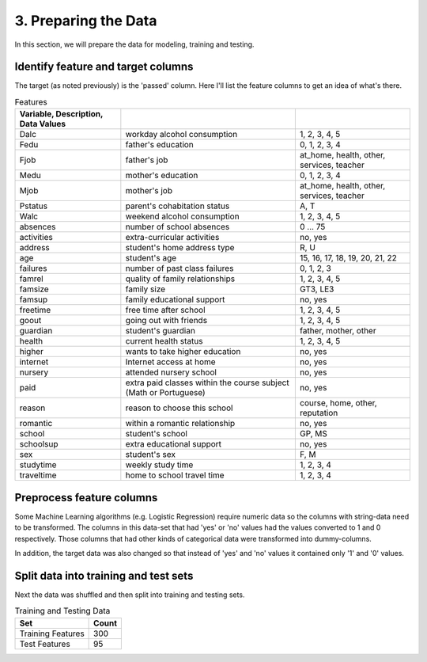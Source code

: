 3. Preparing the Data
---------------------


In this section, we will prepare the data for modeling, training and testing.

Identify feature and target columns
~~~~~~~~~~~~~~~~~~~~~~~~~~~~~~~~~~~

The target (as noted previously) is the 'passed' column. Here I'll list the feature columns to get an idea of what's there.



.. csv-table:: Features
   :header: Variable, Description, Data Values
   :delim: ;

   Dalc;workday alcohol consumption;1, 2, 3, 4, 5
   Fedu;father's education;0, 1, 2, 3, 4
   Fjob;father's job;at_home, health, other, services, teacher
   Medu;mother's education;0, 1, 2, 3, 4
   Mjob;mother's job;at_home, health, other, services, teacher
   Pstatus;parent's cohabitation status;A, T
   Walc;weekend alcohol consumption;1, 2, 3, 4, 5
   absences;number of school absences;0 ... 75
   activities;extra-curricular activities;no, yes
   address;student's home address type;R, U
   age;student's age;15, 16, 17, 18, 19, 20, 21, 22
   failures;number of past class failures;0, 1, 2, 3
   famrel;quality of family relationships;1, 2, 3, 4, 5
   famsize;family size;GT3, LE3
   famsup;family educational support;no, yes
   freetime;free time after school;1, 2, 3, 4, 5
   goout;going out with friends;1, 2, 3, 4, 5
   guardian;student's guardian;father, mother, other
   health;current health status;1, 2, 3, 4, 5
   higher;wants to take higher education;no, yes
   internet;Internet access at home;no, yes
   nursery;attended nursery school;no, yes
   paid;extra paid classes within the course subject (Math or Portuguese);no, yes
   reason;reason to choose this school;course, home, other, reputation
   romantic;within a romantic relationship;no, yes
   school;student's school;GP, MS
   schoolsup;extra educational support;no, yes
   sex;student's sex;F, M
   studytime;weekly study time;1, 2, 3, 4
   traveltime;home to school travel time;1, 2, 3, 4


Preprocess feature columns
~~~~~~~~~~~~~~~~~~~~~~~~~~

Some Machine Learning algorithms (e.g. Logistic Regression) require numeric data so the columns with string-data need to be transformed. The columns in this data-set that had 'yes' or 'no' values had the values converted to 1 and 0 respectively. Those columns that had other kinds of categorical data were transformed into dummy-columns.




In addition, the target data was also changed so that instead of 'yes' and 'no' values it contained only '1' and '0' values.

Split data into training and test sets
~~~~~~~~~~~~~~~~~~~~~~~~~~~~~~~~~~~~~~

Next the data was shuffled and then split into training and testing sets.






.. csv-table:: Training and Testing Data
   :header: Set, Count

   Training Features,300
   Test Features,95

